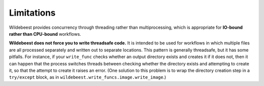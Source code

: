 
Limitations
-----------

Wildebeest provides concurrency through threading rather than multiprocessing, which is appropriate for **IO-bound rather than CPU-bound** workflows.

**Wildebeest does not force you to write threadsafe code.** It is intended to be used for workflows in which multiple files are all processed separately and written out to separate locations. This pattern is generally threadsafe, but it has some pitfalls. For instance, if your ``write_func`` checks whether an output directory exists and creates it if it does not, then it can happen that the process switches threads between checking whether the directory exists and attempting to create it, so that the attempt to create it raises an error. (One solution to this problem is to wrap the directory creation step in a ``try/except`` block, as in ``wildebeest.write_funcs.image.write_image``.)
